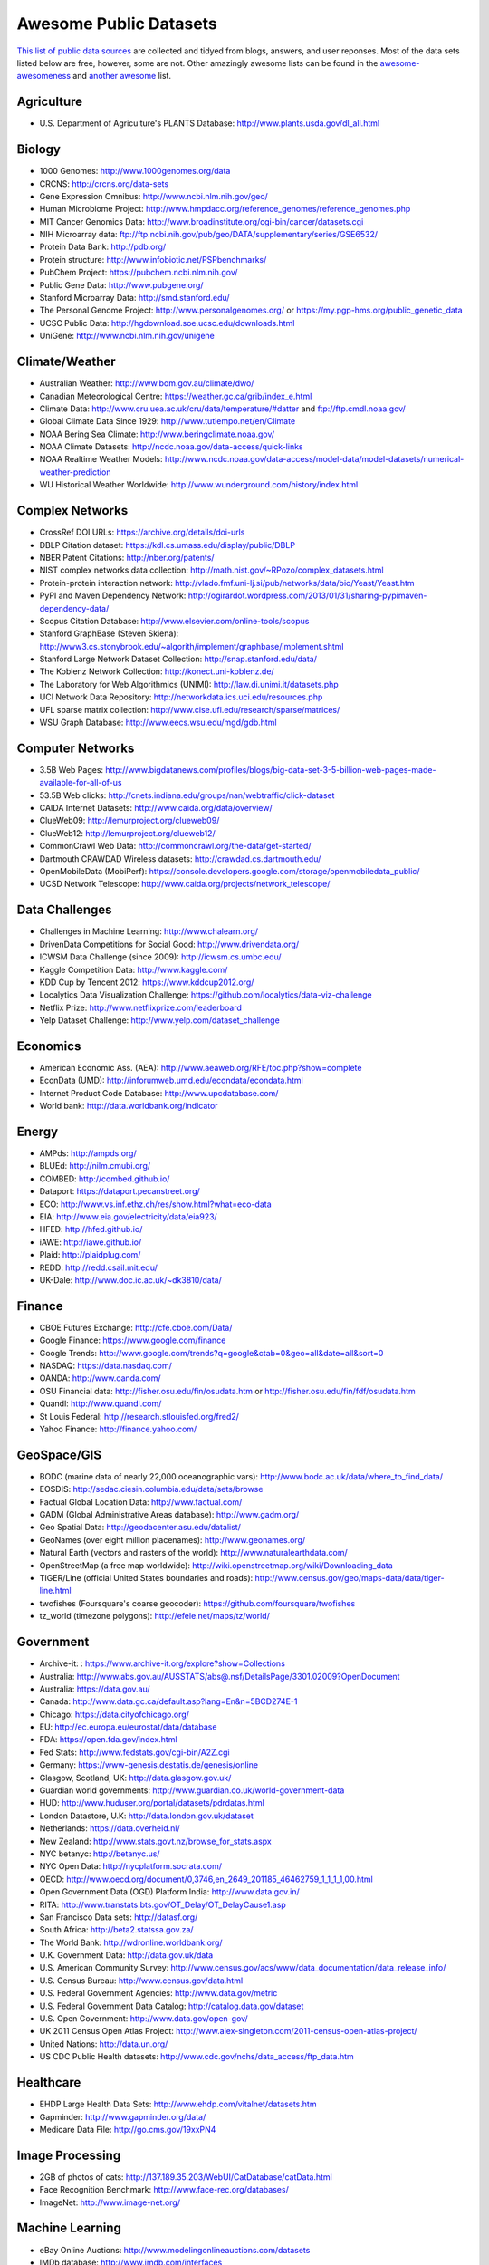 Awesome Public Datasets
=======================

`This list of public data sources <https://github.com/caesar0301/awesome-public-datasets>`_
are collected and tidyed from blogs, answers, and user reponses.
Most of the data sets listed below are free, however, some are not.
Other amazingly awesome lists can be found in the
`awesome-awesomeness <https://github.com/bayandin/awesome-awesomeness>`_ and
`another awesome <https://github.com/sindresorhus/awesome>`_ list.


Agriculture
------------
* U.S. Department of Agriculture's PLANTS Database: http://www.plants.usda.gov/dl_all.html


Biology
-------

* 1000 Genomes: http://www.1000genomes.org/data
* CRCNS: http://crcns.org/data-sets
* Gene Expression Omnibus: http://www.ncbi.nlm.nih.gov/geo/
* Human Microbiome Project: http://www.hmpdacc.org/reference_genomes/reference_genomes.php
* MIT Cancer Genomics Data: http://www.broadinstitute.org/cgi-bin/cancer/datasets.cgi
* NIH Microarray data: ftp://ftp.ncbi.nih.gov/pub/geo/DATA/supplementary/series/GSE6532/
* Protein Data Bank: http://pdb.org/
* Protein structure: http://www.infobiotic.net/PSPbenchmarks/
* PubChem Project: https://pubchem.ncbi.nlm.nih.gov/
* Public Gene Data: http://www.pubgene.org/
* Stanford Microarray Data: http://smd.stanford.edu/
* The Personal Genome Project: http://www.personalgenomes.org/ or https://my.pgp-hms.org/public_genetic_data
* UCSC Public Data: http://hgdownload.soe.ucsc.edu/downloads.html
* UniGene: http://www.ncbi.nlm.nih.gov/unigene


Climate/Weather
---------------

* Australian Weather: http://www.bom.gov.au/climate/dwo/
* Canadian Meteorological Centre: https://weather.gc.ca/grib/index_e.html
* Climate Data: http://www.cru.uea.ac.uk/cru/data/temperature/#datter and ftp://ftp.cmdl.noaa.gov/
* Global Climate Data Since 1929: http://www.tutiempo.net/en/Climate
* NOAA Bering Sea Climate: http://www.beringclimate.noaa.gov/
* NOAA Climate Datasets: http://ncdc.noaa.gov/data-access/quick-links
* NOAA Realtime Weather Models: http://www.ncdc.noaa.gov/data-access/model-data/model-datasets/numerical-weather-prediction
* WU Historical Weather Worldwide: http://www.wunderground.com/history/index.html


Complex Networks
----------------

* CrossRef DOI URLs: https://archive.org/details/doi-urls
* DBLP Citation dataset: https://kdl.cs.umass.edu/display/public/DBLP
* NBER Patent Citations: http://nber.org/patents/
* NIST complex networks data collection: http://math.nist.gov/~RPozo/complex_datasets.html
* Protein-protein interaction network: http://vlado.fmf.uni-lj.si/pub/networks/data/bio/Yeast/Yeast.htm
* PyPI and Maven Dependency Network: http://ogirardot.wordpress.com/2013/01/31/sharing-pypimaven-dependency-data/
* Scopus Citation Database: http://www.elsevier.com/online-tools/scopus
* Stanford GraphBase (Steven Skiena): http://www3.cs.stonybrook.edu/~algorith/implement/graphbase/implement.shtml
* Stanford Large Network Dataset Collection: http://snap.stanford.edu/data/
* The Koblenz Network Collection: http://konect.uni-koblenz.de/
* The Laboratory for Web Algorithmics (UNIMI): http://law.di.unimi.it/datasets.php
* UCI Network Data Repository: http://networkdata.ics.uci.edu/resources.php
* UFL sparse matrix collection: http://www.cise.ufl.edu/research/sparse/matrices/
* WSU Graph Database: http://www.eecs.wsu.edu/mgd/gdb.html


Computer Networks
-----------------

* 3.5B Web Pages: http://www.bigdatanews.com/profiles/blogs/big-data-set-3-5-billion-web-pages-made-available-for-all-of-us
* 53.5B Web clicks: http://cnets.indiana.edu/groups/nan/webtraffic/click-dataset
* CAIDA Internet Datasets: http://www.caida.org/data/overview/
* ClueWeb09: http://lemurproject.org/clueweb09/
* ClueWeb12: http://lemurproject.org/clueweb12/
* CommonCrawl Web Data: http://commoncrawl.org/the-data/get-started/
* Dartmouth CRAWDAD Wireless datasets: http://crawdad.cs.dartmouth.edu/
* OpenMobileData (MobiPerf): https://console.developers.google.com/storage/openmobiledata_public/
* UCSD Network Telescope: http://www.caida.org/projects/network_telescope/


Data Challenges
---------------

* Challenges in Machine Learning: http://www.chalearn.org/
* DrivenData Competitions for Social Good: http://www.drivendata.org/
* ICWSM Data Challenge (since 2009): http://icwsm.cs.umbc.edu/
* Kaggle Competition Data: http://www.kaggle.com/
* KDD Cup by Tencent 2012: https://www.kddcup2012.org/
* Localytics Data Visualization Challenge: https://github.com/localytics/data-viz-challenge
* Netflix Prize: http://www.netflixprize.com/leaderboard
* Yelp Dataset Challenge: http://www.yelp.com/dataset_challenge


Economics
---------

* American Economic Ass. (AEA): http://www.aeaweb.org/RFE/toc.php?show=complete
* EconData (UMD): http://inforumweb.umd.edu/econdata/econdata.html
* Internet Product Code Database: http://www.upcdatabase.com/
* World bank: http://data.worldbank.org/indicator


Energy
------

* AMPds: http://ampds.org/
* BLUEd: http://nilm.cmubi.org/
* COMBED: http://combed.github.io/
* Dataport: https://dataport.pecanstreet.org/
* ECO: http://www.vs.inf.ethz.ch/res/show.html?what=eco-data
* EIA: http://www.eia.gov/electricity/data/eia923/
* HFED: http://hfed.github.io/
* iAWE: http://iawe.github.io/
* Plaid: http://plaidplug.com/
* REDD: http://redd.csail.mit.edu/
* UK-Dale: http://www.doc.ic.ac.uk/~dk3810/data/


Finance
-------

* CBOE Futures Exchange: http://cfe.cboe.com/Data/
* Google Finance: https://www.google.com/finance
* Google Trends: http://www.google.com/trends?q=google&ctab=0&geo=all&date=all&sort=0
* NASDAQ: https://data.nasdaq.com/
* OANDA: http://www.oanda.com/
* OSU Financial data: http://fisher.osu.edu/fin/osudata.htm or http://fisher.osu.edu/fin/fdf/osudata.htm
* Quandl: http://www.quandl.com/
* St Louis Federal: http://research.stlouisfed.org/fred2/
* Yahoo Finance: http://finance.yahoo.com/


GeoSpace/GIS
------------

* BODC (marine data of nearly 22,000 oceanographic vars): http://www.bodc.ac.uk/data/where_to_find_data/
* EOSDIS: http://sedac.ciesin.columbia.edu/data/sets/browse
* Factual Global Location Data: http://www.factual.com/
* GADM (Global Administrative Areas database): http://www.gadm.org/
* Geo Spatial Data: http://geodacenter.asu.edu/datalist/
* GeoNames (over eight million placenames): http://www.geonames.org/
* Natural Earth (vectors and rasters of the world): http://www.naturalearthdata.com/
* OpenStreetMap (a free map worldwide): http://wiki.openstreetmap.org/wiki/Downloading_data
* TIGER/Line (official United States boundaries and roads): http://www.census.gov/geo/maps-data/data/tiger-line.html
* twofishes (Foursquare's coarse geocoder): https://github.com/foursquare/twofishes
* tz_world (timezone polygons): http://efele.net/maps/tz/world/


Government
----------

* Archive-it: : https://www.archive-it.org/explore?show=Collections
* Australia: http://www.abs.gov.au/AUSSTATS/abs@.nsf/DetailsPage/3301.02009?OpenDocument
* Australia: https://data.gov.au/
* Canada: http://www.data.gc.ca/default.asp?lang=En&n=5BCD274E-1
* Chicago: https://data.cityofchicago.org/
* EU: http://ec.europa.eu/eurostat/data/database
* FDA: https://open.fda.gov/index.html
* Fed Stats: http://www.fedstats.gov/cgi-bin/A2Z.cgi
* Germany: https://www-genesis.destatis.de/genesis/online
* Glasgow, Scotland, UK: http://data.glasgow.gov.uk/
* Guardian world governments: http://www.guardian.co.uk/world-government-data
* HUD: http://www.huduser.org/portal/datasets/pdrdatas.html
* London Datastore, U.K: http://data.london.gov.uk/dataset
* Netherlands: https://data.overheid.nl/
* New Zealand: http://www.stats.govt.nz/browse_for_stats.aspx
* NYC betanyc: http://betanyc.us/
* NYC Open Data: http://nycplatform.socrata.com/
* OECD: http://www.oecd.org/document/0,3746,en_2649_201185_46462759_1_1_1_1,00.html
* Open Government Data (OGD) Platform India: http://www.data.gov.in/
* RITA: http://www.transtats.bts.gov/OT_Delay/OT_DelayCause1.asp
* San Francisco Data sets: http://datasf.org/
* South Africa: http://beta2.statssa.gov.za/
* The World Bank: http://wdronline.worldbank.org/
* U.K. Government Data: http://data.gov.uk/data
* U.S. American Community Survey: http://www.census.gov/acs/www/data_documentation/data_release_info/
* U.S. Census Bureau: http://www.census.gov/data.html
* U.S. Federal Government Agencies: http://www.data.gov/metric
* U.S. Federal Government Data Catalog: http://catalog.data.gov/dataset
* U.S. Open Government: http://www.data.gov/open-gov/
* UK 2011 Census Open Atlas Project: http://www.alex-singleton.com/2011-census-open-atlas-project/
* United Nations: http://data.un.org/
* US CDC Public Health datasets: http://www.cdc.gov/nchs/data_access/ftp_data.htm


Healthcare
----------

* EHDP Large Health Data Sets: http://www.ehdp.com/vitalnet/datasets.htm
* Gapminder: http://www.gapminder.org/data/
* Medicare Data File: http://go.cms.gov/19xxPN4


Image Processing
----------------

* 2GB of photos of cats: http://137.189.35.203/WebUI/CatDatabase/catData.html
* Face Recognition Benchmark: http://www.face-rec.org/databases/
* ImageNet: http://www.image-net.org/


Machine Learning
----------------

* eBay Online Auctions: http://www.modelingonlineauctions.com/datasets
* IMDb database: http://www.imdb.com/interfaces
* Keel Repository: http://sci2s.ugr.es/keel/datasets.php
* Lending Club Loan Data: https://www.lendingclub.com/info/download-data.action
* Machine Learning Data Set Repository: http://mldata.org/
* Million Song Dataset: http://blog.echonest.com/post/3639160982/million-song-dataset
* More Song Datasets: http://labrosa.ee.columbia.edu/millionsong/pages/additional-datasets
* MovieLens Data Sets: http://datahub.io/dataset/movielens
* RDataMining R and Data Mining ebook data: http://www.rdatamining.com/data
* Registered meteorites on Earth: http://www.analyticbridge.com/profiles/blogs/registered-meteorites-that-has-impacted-on-earth-visualized
* SF restaurants dataset: http://missionlocal.org/san-francisco-restaurant-health-inspections/
* UCI Machine Learning Repository: http://archive.ics.uci.edu/ml/
* University of Toronto Delve Datasets: http://www.cs.toronto.edu/~delve/data/datasets.html
* Yahoo Ratings and Classification Data: http://webscope.sandbox.yahoo.com/catalog.php?datatype=r


Museums
-------

* Cooper-Hewitt's Collection Database: https://github.com/cooperhewitt/collection
* Minneapolis Institute of Arts metadata: https://github.com/artsmia/collection
* Tate Collection metadata: https://github.com/tategallery/collection
* The Getty vocabularies: http://vocab.getty.edu


Music
-----
* Discogs Data: http://www.discogs.com/data/


Natural Language
----------------

* 40 Million Entities in Context: https://code.google.com/p/wiki-links/downloads/list
* ClueWeb09 FACC: http://lemurproject.org/clueweb09/FACC1/
* ClueWeb12 FACC: http://lemurproject.org/clueweb12/FACC1/
* DBpedia: http://wiki.dbpedia.org/Datasets
* Flickr personal taxonomies: http://www.isi.edu/~lerman/downloads/flickr/flickr_taxonomies.html
* Google Books Ngrams: http://aws.amazon.com/datasets/8172056142375670
* Google Web 5gram, 2006 (1T): https://catalog.ldc.upenn.edu/LDC2006T13
* Gutenberg eBooks List: http://www.gutenberg.org/wiki/Gutenberg:Offline_Catalogs
* Hansards: http://www.isi.edu/natural-language/download/hansard/
* Machine Translation: http://statmt.org/wmt11/translation-task.html#download
* SMS Spam Collection: http://www.dt.fee.unicamp.br/~tiago/smsspamcollection/
* USENET corpus: http://www.psych.ualberta.ca/~westburylab/downloads/usenetcorpus.download.html
* Wikidata: https://www.wikidata.org/wiki/Wikidata:Database_download
* WordNet: http://wordnet.princeton.edu/wordnet/download/


Physics
-------

* CERN Open Data Portal: http://opendata.cern.ch/
* NASA: http://nssdc.gsfc.nasa.gov/nssdc/obtaining_data.html


Public Domains
--------------

* Amazon: http://aws.amazon.com/datasets
* Archive.org Datasets: https://archive.org/details/datasets
* CMU JASA data archive: http://lib.stat.cmu.edu/jasadata/
* CMU StatLab collections: http://lib.stat.cmu.edu/datasets/
* Data360: http://www.data360.org/index.aspx
* Datamob.org: http://datamob.org/datasets
* Google: http://www.google.com/publicdata/directory
* infochimps: http://www.infochimps.com/
* KDNuggets Data Collections: http://www.kdnuggets.com/datasets/index.html
* Numbray: http://numbrary.com/
* RevolutionAnalytics Collection: http://www.revolutionanalytics.com/subscriptions/datasets/
* Sample R data sets: http://stat.ethz.ch/R-manual/R-patched/library/datasets/html/00Index.html
* Stats4Stem R data sets: http://www.stats4stem.org/data-sets.html
* StatSci.org: http://www.statsci.org/datasets.html
* The Washington Post List: http://www.washingtonpost.com/wp-srv/metro/data/datapost.html
* UCLA SOCR data collection: http://wiki.stat.ucla.edu/socr/index.php/SOCR_Data
* UFO Reports: http://www.nuforc.org/webreports.html
* Wikileaks 911 pager intercepts: http://911.wikileaks.org/files/index.html
* Yahoo Webscope: http://webscope.sandbox.yahoo.com/catalog.php


Search Engines
--------------

* Academic Torrents: http://academictorrents.com/
* Datahub.io: http://datahub.io/dataset
* DataMarket: https://datamarket.com/data/list/?q=all
* Freebase: http://www.freebase.com/
* Harvard Dataverse: http://thedata.harvard.edu/dvn/
* Statista: http://www.statista.com/


Social Sciences
---------------

* CMU Enron Email: http://www.cs.cmu.edu/~enron/
* Facebook Social Networks (since 2007): http://law.di.unimi.it/datasets.php
* Facebook100 (2005): https://archive.org/details/oxford-2005-facebook-matrix
* Foursquare (2010,2011): http://www.public.asu.edu/~hgao16/dataset.html
* Foursquare (UMN/Sarwat, 2013): https://archive.org/details/201309_foursquare_dataset_umn
* General Social Survey (GSS): http://www3.norc.org/GSS+Website/
* GetGlue (users rating TV shows): http://bit.ly/1aL8XS0
* GitHub Archive: http://www.githubarchive.org/
* ICPSR: http://www.icpsr.umich.edu/icpsrweb/ICPSR/index.jsp
* Mobile Social Networks (UMASS): https://kdl.cs.umass.edu/display/public/Mobile+Social+Networks
* PewResearch Internet Project: http://www.pewinternet.org/datasets/pages/2/
* Social Networking: http://www.cs.cmu.edu/~jelsas/data/ancestry.com/
* SourceForge Graph: http://www.nd.edu/~oss/Data/data.html
* Stack Exchange Network (Data Explorer): http://data.stackexchange.com/help
* Titanic Survival Data Set: http://bit.do/dataset-titanic-csv-zip
* Twitter Graph: http://an.kaist.ac.kr/traces/WWW2010.html
* UC Berkeley's D-Lab Achive: http://ucdata.berkeley.edu/
* UCLA Social Sciences Data Archive: http://dataarchives.ss.ucla.edu/Home.DataPortals.htm
* UNIMI Social Network Datasets: http://law.di.unimi.it/datasets.php
* Universities Worldwide: http://univ.cc/
* UPJOHN for Employment Research: http://www.upjohn.org/erdc/erdc.html
* Yahoo Graph and Social Data: http://webscope.sandbox.yahoo.com/catalog.php?datatype=g
* Youtube Graph (2007,2008): http://netsg.cs.sfu.ca/youtubedata/


Sports
------

* Betfair (betting exchange) Event Results: http://data.betfair.com/
* Cricsheet (cricket): http://cricsheet.org/
* Ergast Formula 1 (API available): http://ergast.com/mrd/db
* Football/Soccer data and APIs: http://www.jokecamp.com/blog/guide-to-football-and-soccer-data-and-apis/
* Lahman's Baseball Database: http://www.seanlahman.com/baseball-archive/statistics/
* Retrosheet (baseball): http://www.retrosheet.org/game.htm


Time Series
-----------

* Time Series data Library: https://datamarket.com/data/list/?q=provider:tsdl
* UC Riverside Time Series: http://www.cs.ucr.edu/~eamonn/time_series_data/


Transportation
--------------

* Airlines Data (2009 ASA Challenge): http://stat-computing.org/dataexpo/2009/the-data.html
* Bike Share Data Systems: https://github.com/BetaNYC/Bike-Share-Data-Best-Practices/wiki/Bike-Share-Data-Systems
* Edge data for US domestic flights 1990 to 2009: http://data.memect.com/?p=229
* Half a million Hubway rides: http://hubwaydatachallenge.org/trip-history-data/
* Marine Traffic - ship tracks, port calls and more: https://www.marinetraffic.com/de/p/api-services
* NYC Taxi Trip Data 2013 (FOIA/FOIL): https://archive.org/details/nycTaxiTripData2013
* OpenFlights (airport, airline and route data): http://openflights.org/data.html
* RITA Airline On-Time Performance Data: http://www.transtats.bts.gov/Tables.asp?DB_ID=120
* RITA transport data collection: http://www.transtats.bts.gov/DataIndex.asp
* Transport for London: http://www.tfl.gov.uk/info-for/open-data-users/our-feeds
* U.S. Freight Analysis Framework: http://ops.fhwa.dot.gov/freight/freight_analysis/faf/index.htm


Complementary Collections
-------------------------

* DataWrangling: http://www.datawrangling.com/some-datasets-available-on-the-web
* Inside-r: http://www.inside-r.org/howto/finding-data-internet
* Quora: http://www.quora.com/Where-can-I-find-large-datasets-open-to-the-public
* Reddit: http://www.reddit.com/r/datasets
* RS Collection 100+ : http://rs.io/2014/05/29/list-of-data-sets.html
* StaTrek: http://hsiamin.com/posts/2014/10/23/leveraging-open-data-to-understand-urban-lives/
